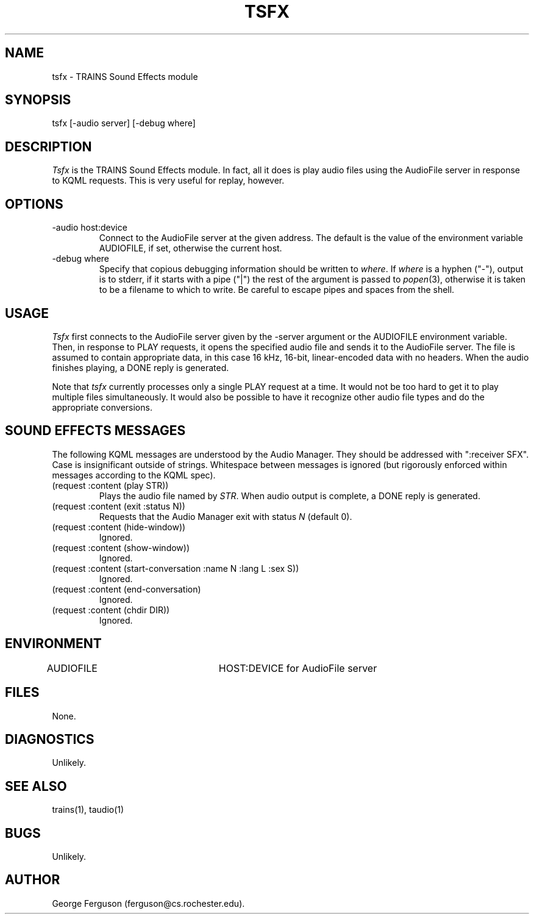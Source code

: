 .\" Time-stamp: <96/10/10 13:15:15 ferguson>
.TH TSFX 1 "10 Oct 1996" "TRAINS Project"
.SH NAME
tsfx \- TRAINS Sound Effects module
.SH SYNOPSIS
tsfx [\-audio\ server] [\-debug\ where]
.SH DESCRIPTION
.PP
.I Tsfx
is the TRAINS Sound Effects module. In fact, all it does is play audio
files using the AudioFile server in response to KQML requests. This is
very useful for replay, however.
.SH OPTIONS
.PP
.IP "-audio host:device"
Connect to the AudioFile server at the given address. The default is
the value of the environment variable AUDIOFILE, if set, otherwise the
current host.
.IP "-debug where"
Specify that copious debugging information should be written to
.IR where .
If
.I where
is a hyphen ("-"), output is to stderr, if it starts with a pipe ("|")
the rest of the argument is passed to
.IR popen (3),
otherwise it is taken to be a filename to which to write. Be careful
to escape pipes and spaces from the shell.
.SH USAGE
.PP
.I Tsfx
first connects to the AudioFile server given by the \-server argument
or the AUDIOFILE environment variable. Then, in response to PLAY
requests, it opens the specified audio file and sends it to the
AudioFile server. The file is assumed to contain appropriate data, in
this case 16 kHz, 16-bit, linear-encoded data with no headers. When
the audio finishes playing, a DONE reply is generated.
.PP
Note that
.I tsfx
currently processes only a single PLAY request at a time. It would not
be too hard to get it to play multiple files simultaneously. It would
also be possible to have it recognize other audio file types and do
the appropriate conversions.
.SH "SOUND EFFECTS MESSAGES"
.PP
The following KQML messages are understood by the Audio Manager. They
should be addressed with ":receiver SFX". Case is insignificant outside
of strings. Whitespace between messages is ignored (but rigorously
enforced within messages according to the KQML spec).
.IP "(request :content (play STR))"
Plays the audio file named by
.IR STR .
When audio output is complete, a DONE reply is generated.
.IP "(request :content (exit :status N))"
Requests that the Audio Manager exit with status
.I N
(default 0).
.IP "(request :content (hide\-window))"
Ignored.
.IP "(request :content (show\-window))"
Ignored.
.IP "(request :content (start\-conversation :name N :lang L :sex S))"
Ignored.
.IP "(request :content (end\-conversation)"
Ignored.
.IP "(request :content (chdir DIR))"
Ignored.
.SH ENVIRONMENT
.PP
AUDIOFILE			HOST:DEVICE for AudioFile server
.SH FILES
.PP
None.
.SH DIAGNOSTICS
.PP
Unlikely.
.SH SEE ALSO
.PP
trains(1),
taudio(1)
.SH BUGS
.PP
Unlikely.
.SH AUTHOR
.PP
George Ferguson (ferguson@cs.rochester.edu).
